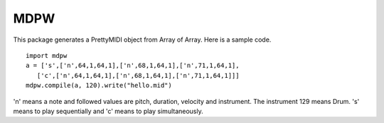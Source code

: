 MDPW
====
This package generates a PrettyMIDI object from Array of Array. 
Here is a sample code.
:: 

 import mdpw
 a = ['s',['n',64,1,64,1],['n',68,1,64,1],['n',71,1,64,1],
    ['c',['n',64,1,64,1],['n',68,1,64,1],['n',71,1,64,1]]]
 mdpw.compile(a, 120).write("hello.mid")


'n' means a note and followed values are pitch, duration, velocity and instrument. The instrument 129 means Drum.
's' means to play sequentially and 'c' means to play simultaneously.
